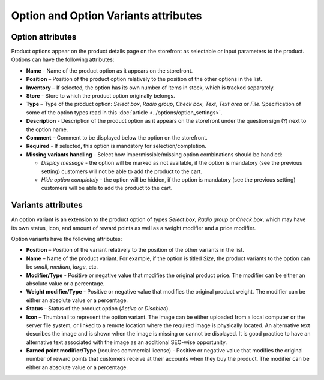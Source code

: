 *************************************
Option and Option Variants attributes
*************************************

Option attributes
*****************

Product options appear on the product details page on the storefront as selectable or input parameters to the product. Options can have the following attributes:

*	**Name** - Name of the product option as it appears on the storefront.
*	**Position** – Position of the product option relatively to the position of the other options in the list.
*	**Inventory** – If selected, the option has its own number of items in stock, which is tracked separately.
*	**Store** - Store to which the product option originally belongs.
*	**Type** – Type of the product option: *Select box*, *Radio group*, *Check box*, *Text*, *Text area* or *File*. Specification of some of the option types read in this :doc:`article <../options/option_settings>`.
*	**Description** - Description of the product option as it appears on the storefront under the question sign (?) next to the option name.
*	**Comment** – Comment to be displayed below the option on the storefront.
*	**Required** - If selected, this option is mandatory for selection/completion.
*	**Missing variants handling** - Select how impermissible/missing option combinations should be handled:

	*	*Display message* - the option will be marked as not available, if the option is mandatory (see the previous setting) customers will not be able to add the product to the cart.
	*	*Hide option completely* - the option will be hidden, if the option is mandatory (see the previous setting) customers will be able to add the product to the cart.

Variants attributes
*******************

An option variant is an extension to the product option of types *Select box*, *Radio group* or *Check box*, which may have its own status, icon, and amount of reward points as well as a weight modifier and a price modifier.

Option variants have the following attributes:

*	**Position** – Position of the variant relatively to the position of the other variants in the list.
*	**Name** – Name of the product variant. For example, if the option is titled *Size*, the product variants to the option can be *small*, *medium*, *large*, etc.
*	**Modifier/Type** - Positive or negative value that modifies the original product price. The modifier can be either an absolute value or a percentage.
*	**Weight modifier/Type** - Positive or negative value that modifies the original product weight. The modifier can be either an absolute value or a percentage.
*	**Status** - Status of the product option (*Active* or *Disabled*).
*	**Icon** – Thumbnail to represent the option variant. The image can be either uploaded from a local computer or the server file system, or linked to a remote location where the required image is physically located.
	An alternative text describes the image and is shown when the image is missing or cannot be displayed. It is good practice to have an alternative text associated with the image as an additional SEO-wise opportunity.

*	**Earned point modifier/Type** (requires commercial license) - Positive or negative value that modifies the original number of reward points that customers receive at their accounts when they buy the product. The modifier can be either an absolute value or a percentage.